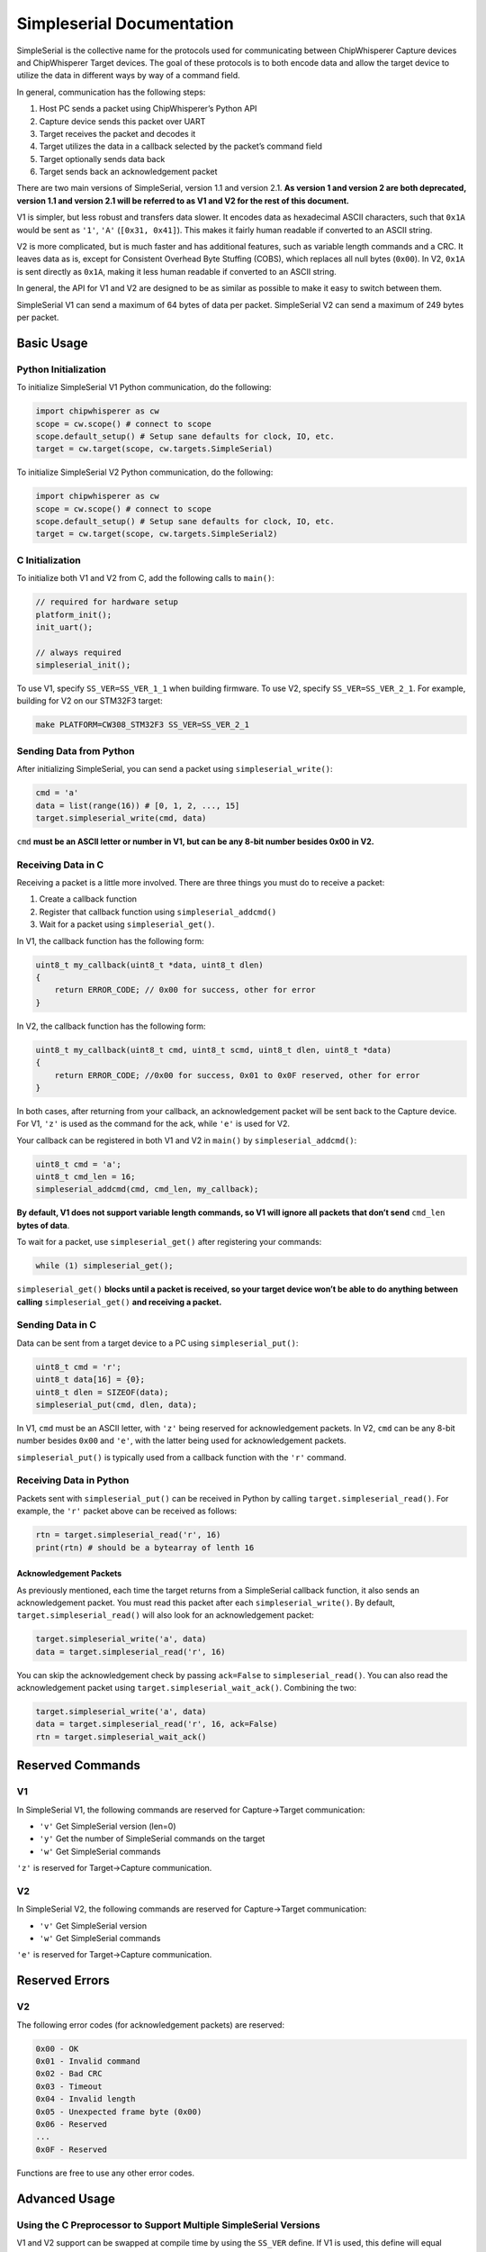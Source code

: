 Simpleserial Documentation
==========================

SimpleSerial is the collective name for the protocols used for
communicating between ChipWhisperer Capture devices and ChipWhisperer
Target devices. The goal of these protocols is to both encode data and
allow the target device to utilize the data in different ways by way of
a command field.

In general, communication has the following steps:

1. Host PC sends a packet using ChipWhisperer’s Python API
2. Capture device sends this packet over UART
3. Target receives the packet and decodes it
4. Target utilizes the data in a callback selected by the packet’s
   command field
5. Target optionally sends data back
6. Target sends back an acknowledgement packet

There are two main versions of SimpleSerial, version 1.1 and version
2.1. **As version 1 and version 2 are both deprecated, version 1.1 and
version 2.1 will be referred to as V1 and V2 for the rest of this
document.**

V1 is simpler, but less robust and transfers data slower. It encodes
data as hexadecimal ASCII characters, such that ``0x1A`` would be sent
as ``'1'``, ``'A'`` (``[0x31, 0x41]``). This makes it fairly human
readable if converted to an ASCII string.

V2 is more complicated, but is much faster and has additional features,
such as variable length commands and a CRC. It leaves data as is, except
for Consistent Overhead Byte Stuffing (COBS), which replaces all null
bytes (``0x00``). In V2, ``0x1A`` is sent directly as ``0x1A``, making
it less human readable if converted to an ASCII string.

In general, the API for V1 and V2 are designed to be as similar as
possible to make it easy to switch between them.

SimpleSerial V1 can send a maximum of 64 bytes of data per packet.
SimpleSerial V2 can send a maximum of 249 bytes per packet.

Basic Usage
-----------

Python Initialization
~~~~~~~~~~~~~~~~~~~~~

To initialize SimpleSerial V1 Python communication, do the following:

.. code:: python

   import chipwhisperer as cw
   scope = cw.scope() # connect to scope
   scope.default_setup() # Setup sane defaults for clock, IO, etc.
   target = cw.target(scope, cw.targets.SimpleSerial)

To initialize SimpleSerial V2 Python communication, do the following:

.. code:: python

   import chipwhisperer as cw
   scope = cw.scope() # connect to scope
   scope.default_setup() # Setup sane defaults for clock, IO, etc.
   target = cw.target(scope, cw.targets.SimpleSerial2)

C Initialization
~~~~~~~~~~~~~~~~

To initialize both V1 and V2 from C, add the following calls to
``main()``:

.. code:: c

   // required for hardware setup
   platform_init();
   init_uart();

   // always required
   simpleserial_init();

To use V1, specify ``SS_VER=SS_VER_1_1`` when building firmware. To use
V2, specify ``SS_VER=SS_VER_2_1``. For example, building for V2 on our
STM32F3 target:

.. code:: bash

   make PLATFORM=CW308_STM32F3 SS_VER=SS_VER_2_1

Sending Data from Python
~~~~~~~~~~~~~~~~~~~~~~~~

After initializing SimpleSerial, you can send a packet using
``simpleserial_write()``:

.. code:: python

   cmd = 'a'
   data = list(range(16)) # [0, 1, 2, ..., 15]
   target.simpleserial_write(cmd, data)

``cmd`` **must be an ASCII letter or number in V1, but can be any 8-bit
number besides 0x00 in V2.**

Receiving Data in C
~~~~~~~~~~~~~~~~~~~

Receiving a packet is a little more involved. There are three things you
must do to receive a packet:

1. Create a callback function
2. Register that callback function using ``simpleserial_addcmd()``
3. Wait for a packet using ``simpleserial_get()``.

In V1, the callback function has the following form:

.. code:: c

   uint8_t my_callback(uint8_t *data, uint8_t dlen)
   {
       return ERROR_CODE; // 0x00 for success, other for error
   }

In V2, the callback function has the following form:

.. code:: c

   uint8_t my_callback(uint8_t cmd, uint8_t scmd, uint8_t dlen, uint8_t *data)
   {
       return ERROR_CODE; //0x00 for success, 0x01 to 0x0F reserved, other for error
   }

In both cases, after returning from your callback, an acknowledgement
packet will be sent back to the Capture device. For V1, ``'z'`` is used
as the command for the ack, while ``'e'`` is used for V2.

Your callback can be registered in both V1 and V2 in ``main()`` by
``simpleserial_addcmd()``:

.. code:: c

   uint8_t cmd = 'a';
   uint8_t cmd_len = 16;
   simpleserial_addcmd(cmd, cmd_len, my_callback);

**By default, V1 does not support variable length commands, so V1 will
ignore all packets that don’t send** ``cmd_len`` **bytes of data**.

To wait for a packet, use ``simpleserial_get()`` after registering your
commands:

.. code:: c

   while (1) simpleserial_get();

``simpleserial_get()`` **blocks until a packet is received, so your
target device won’t be able to do anything between calling**
``simpleserial_get()`` **and receiving a packet.**

Sending Data in C
~~~~~~~~~~~~~~~~~

Data can be sent from a target device to a PC using
``simpleserial_put()``:

.. code:: c

   uint8_t cmd = 'r';
   uint8_t data[16] = {0};
   uint8_t dlen = SIZEOF(data);
   simpleserial_put(cmd, dlen, data);

In V1, ``cmd`` must be an ASCII letter, with ``'z'`` being reserved for
acknowledgement packets. In V2, ``cmd`` can be any 8-bit number besides
``0x00`` and ``'e'``, with the latter being used for acknowledgement
packets.

``simpleserial_put()`` is typically used from a callback function with
the ``'r'`` command.

Receiving Data in Python
~~~~~~~~~~~~~~~~~~~~~~~~

Packets sent with ``simpleserial_put()`` can be received in Python by
calling ``target.simpleserial_read()``. For example, the ``'r'`` packet
above can be received as follows:

.. code:: python

   rtn = target.simpleserial_read('r', 16)
   print(rtn) # should be a bytearray of lenth 16

Acknowledgement Packets
^^^^^^^^^^^^^^^^^^^^^^^

As previously mentioned, each time the target returns from a
SimpleSerial callback function, it also sends an acknowledgement packet.
You must read this packet after each ``simpleserial_write()``. By
default, ``target.simpleserial_read()`` will also look for an
acknowledgement packet:

.. code:: python

   target.simpleserial_write('a', data)
   data = target.simpleserial_read('r', 16)

You can skip the acknowledgement check by passing ``ack=False`` to
``simpleserial_read()``. You can also read the acknowledgement packet
using ``target.simpleserial_wait_ack()``. Combining the two:

.. code:: python

   target.simpleserial_write('a', data)
   data = target.simpleserial_read('r', 16, ack=False)
   rtn = target.simpleserial_wait_ack()

Reserved Commands
-----------------

V1
~~

In SimpleSerial V1, the following commands are reserved for
Capture->Target communication:

-  ``'v'`` Get SimpleSerial version (len=0)
-  ``'y'`` Get the number of SimpleSerial commands on the target
-  ``'w'`` Get SimpleSerial commands

``'z'`` is reserved for Target->Capture communication.

V2
~~

In SimpleSerial V2, the following commands are reserved for
Capture->Target communication:

-  ``'v'`` Get SimpleSerial version
-  ``'w'`` Get SimpleSerial commands

``'e'`` is reserved for Target->Capture communication.

Reserved Errors
-----------------

V2
~~

The following error codes (for acknowledgement packets) are reserved:

.. code::

    0x00 - OK
    0x01 - Invalid command
    0x02 - Bad CRC
    0x03 - Timeout
    0x04 - Invalid length
    0x05 - Unexpected frame byte (0x00)
    0x06 - Reserved
    ...
    0x0F - Reserved

Functions are free to use any other error codes. 

Advanced Usage
--------------

Using the C Preprocessor to Support Multiple SimpleSerial Versions
~~~~~~~~~~~~~~~~~~~~~~~~~~~~~~~~~~~~~~~~~~~~~~~~~~~~~~~~~~~~~~~~~~

V1 and V2 support can be swapped at compile time by using the ``SS_VER``
define. If V1 is used, this define will equal ``SS_VER_1_1``, while if
V2 is used it will equal ``SS_VER_2_1``. For example:

.. code:: c

   #if SS_VER == SS_VER_2_1
   uint8_t my_callback(uint8_t cmd, uint8_t scmd, uint8_t dlen, uint8_t *data)
   #else
   uint8_t my_callback(uint8_t *data, uint8_t dlen)
   #endif
   {
       return 0x00;
   }

Using SimpleSerial Outside of ChipWhipserer’s HAL
~~~~~~~~~~~~~~~~~~~~~~~~~~~~~~~~~~~~~~~~~~~~~~~~~

SimpleSerial can be used in other projects by including
``Makefile.simpleserial`` from ``firmware/mcu/simpleserial`` in your
makefile and defining the following function signatures in a file called
``hal.h``:

-  ``char getch();`` - this function is used to receive characters and
   must block until a character is received
-  ``void putch(char c);`` - this function is used to send characters

The implementation of these functions is up to you, so long as
``getch()`` blocks.

Using V2’s Additional Features
~~~~~~~~~~~~~~~~~~~~~~~~~~~~~~

Variable Length Commands
^^^^^^^^^^^^^^^^^^^^^^^^

Variable length commands are supported without any additional
requirement in C or Python. The length of the data sent is always passed
as the third parameter to your callback (called ``len`` in this
document). For example:

.. code:: c

   uint8_t get_key(uint8_t cmd, uint8_t scmd, uint8_t dlen, uint8_t *buf)
   {
       if (len == 16) {/* AES128 stuff */}
       else if (len == 32) {/* AES256 stuff */}
       return 0x00;
   }

Sub Commands
^^^^^^^^^^^^

In addition to the main ``cmd`` field, there’s an additional byte,
``scmd``, which is passed to your callback function. This field can be
useful for changing behaviour of callbacks. For example, you can use
``scmd`` when transferring large amounts of data to indicate which chunk
of data this packet is, or use ``scmd`` to change between encryption and
decryption:

.. code:: c

   uint8_t get_pt(uint8_t cmd, uint8_t scmd, uint8_t dlen, uint8_t *buf)
   {
       if (scmd == 0x00) {/*Do AES encryption*/}
       else if (scmd == 0x01) {/*Do AES decryption*/}
       return 0x00;
   }

You can specify ``scmd`` in Python using the ``send_cmd()`` method:

.. code:: python

   target = cw.target(scope, cw.targets.SimpleSerial2)
   target.send_cmd('p', 0x00, data) # encryption
   target.send_cmd('p', 0x01, data) # decryption

V1 variable length commands
~~~~~~~~~~~~~~~~~~~~~~~~~~~

As of version 6.0 of ChipWhisperer, V1 variable length commands must be
constructed manually. See the Protocol Details for packet details

Protocol Details
----------------

SimpleSerial Version 1.1
~~~~~~~~~~~~~~~~~~~~~~~~

SimpleSerial V1 is a communication protocol, typically run on serial
lines at 38400bps 8n1. There are three parts of each packet:

.. code:: python

   cmd = 'a'
   data = [1, 3, 255]
   packet = bytearray([cmd] + ascii(data) + ['\n'])

Where ``cmd`` is an ASCII character and ``data`` is a list containing
values from 0 to 255. In this case, the above packet would be encoded to
be
``['a', '0', '1', '0', '3', 'F', 'F', '\n']``/``[0x61, 0x30, 0x31, 0x30, 0x33, 0x46, 0x46, 0x0A]``.

.. _variable-length-commands-1:

Variable Length Commands
^^^^^^^^^^^^^^^^^^^^^^^^

If the target registers the command as variable length using
``simpleserial_addcmd_flags()``, an additional ``dlen`` field will be
present:

.. code:: python

   cmd = 'a'
   data = [1, 3, 255]
   dlen = "{:02X}".format(len(data))
   packet = bytearray([cmd] + dlen + ascii(data) + ['\n'])

In this case, the above packet would be encoded to be
``['a', '0', '3', '0', '1', '0', '3', 'F', 'F', '\n']``/``[0x61, 0x30, 0x33, 0x30, 0x31, 0x30, 0x33, 0x46, 0x46, 0x0A]``.

SimpleSerial Version 2.1
~~~~~~~~~~~~~~~~~~~~~~~~

SimpleSerial V2 is a communication protocol, typically run on serial
lines at 230400bps 8n1. There are five parts of each packet:

.. code:: python

   cmd = 'a'
   scmd = 0x00
   data = [1, 3, 255]
   dlen = len(data)
   packet = [cmd, scmd, dlen] + data
   crc = CRC(packet, poly=0x4D)
   packet = bytearray(packet + [crc])

Where ``cmd`` is in the range ``[1, 255]``, ``scmd`` is in the range
``[0, 255]``, dlen is in the range ``[1, 249]``\ and ``data`` is a list
containing values from 0 to 255, and ``crc`` is a CRC calculated with
the polynomial ``0x4D`` . In this case, the above packet would be
encoded to be ``[0x61, 0x00, 0x03, 0x01, 0x03, 0xFF, 0xB9]``.

Note that packets sent from C are missing the ``scmd`` field.

Consistent Overhead Byte Stuffing
^^^^^^^^^^^^^^^^^^^^^^^^^^^^^^^^^

Before being sent, the above packet is also encoded using Consistent
Overhead Byte Stuffing, which is a 3 step process:

1. A zero is added at the start of the packet:
   ``[0x00, 0x61, 0x00, 0x03, 0x01, 0x03, 0xFF, 0xB9]`` and after
   every run of 255 non-zero bytes
2. Each zero is replaced with the offset from that byte to the next
   zero. If there are no more zeros, the offset is instead to the end of
   the packet: ``[0x02, 0x61, 0x06, 0x03, 0x01, 0x03, 0xFF, 0xB9]``
3. A zero byte is added to the end of the packet if there are fewer than
   255 bytes from the final zero to the end of the packet:
   ``[0x02, 0x61, 0x06, 0x03, 0x01, 0x03, 0xFF, 0xB9, 0x00]``

API Documentation
-----------------

Python
~~~~~~

Please see our :ref:`SimpleSerial <api-target-simpleserial>` 
and :ref:`SimpleSerial2 <api-target-simpleserial2>` docs.

C
~

The following functions are defined by SimpleSerial:

``void simpleserial_init(void)``
^^^^^^^^^^^^^^^^^^^^^^^^^^^^^^^^

This sets up the SimpleSerial module and prepares any internal commands.
It mostly there for future usage.

Example
'''''''

Calling it is as simple as:

.. code:: c

   #include  "simpleserial.h"

   // ..snip

   simpleserial_init();

``int simpleserial_addcmd(char cmd, unsigned int len, ss_funcptr callback)``
^^^^^^^^^^^^^^^^^^^^^^^^^^^^^^^^^^^^^^^^^^^^^^^^^^^^^^^^^^^^^^^^^^^^^^^^^^^^

.. note: The C implementation of SimpleSerial can only hold a maximum of 16
    active commands.

Adds a listener on the target for a specific command.

Arguments
'''''''''

This function takes the following ordered arguments:

-  ``char cmd`` - the **command** the target needs to listen for
-  ``unsigned int len`` - the **amount of data bytes** expected. The max
   is 64 on V1 and 249 on V2.
-  ``ss_funcptr callback`` - the **handler** for the command.

On V1, ``ss_funcptr callback`` is defined as
``uint8_t (*callback)(uint8_t *data, uint8_t dlen)``. On V2, it is
defined as
``uint8_t (*callback)(uint8_t cmd, uint8_t scmd, uint8_t dlen, uint8_t *data)``.
These arguments correspond to their matching fields in SimpleSerial
packets. The return value is used for the acknowledgement packet sent
after the command is completed.

``simpleserial_addcmd`` returns 0 upon success or 1 if an error has
occurred. An error can occur if ``len`` is too large, or if too many
commands have been added.

Example
'''''''

.. code:: c

   #include "simpleserial.h"

   uint8_t set_key(uint8_t cmd, uint8_t scmd, uint8_t dlen, uint8_t* data)
   {
       // ...snip

       return 0;
   }

   uint8_t encrypt_plaintext(uint8_t cmd, uint8_t scmd, uint8_t dlen, uint8_t* data)
   {
       // ...snip

       return 0;
   }

   // ... snip

   simpleserial_addcmd('k', 16, set_key);
   simpleserial_addcmd('p', 16, encrypt_plaintext);

``void simpleserial_put(char cmd, uint8_t dlen, uint8_t *data)``
^^^^^^^^^^^^^^^^^^^^^^^^^^^^^^^^^^^^^^^^^^^^^^^^^^^^^^^^^^^^^^^^

Send a SimpleSerial packet.

.. _arguments-1:

Arguments
'''''''''

This function takes the following ordered arguments:

-  ``char cmd`` - the **command** for the capture board (e.g. ``'z'``
   for ack, or ``'e'`` for error).

-  ``uint8_t dlen`` - the **size of the data buffer**.

-  ``uint8_t* data`` - the **data buffer** of the packet send.

.. _example-1:

Example
'''''''

The following is a SimpleSerial V2 example (although this has no impact
on the usage of the ``simpleserial_put`` function).

.. code:: c

   #include "simpleserial.h"

   uint8_t encrypt_plaintext(uint8_t cmd, uint8_t scmd, uint8_t dlen, uint8_t* data)
   {
       // ...snip (do the actual encryption).

       // Send the result back to the capture board.
       simpleserial_put('r', 16, result_buffer);

       return 0;
   }

   // ... snip

   simpleserial_addcmd('p', 16, encrypt_plaintext);

``void simpleserial_get()``
^^^^^^^^^^^^^^^^^^^^^^^^^^^

Attempt to process a received command. If a packet from the capture
board is found relevant callback function(s) are called.

This is mostly used at the end of binaries to keep checking for commands
being check.

It might return without calling a callback for several reasons:

-  There are no handler listening to the command send.

-  The send packet is invalid. e.g. in SimpleSerial this could be due to
   data bytes not being in HexASCII format.

-  The data buffer has an unexpected length.

.. _example-2:

Example
'''''''

.. code:: c

   #include "simpleserial.h"

   // ...snip

   // Add a listener
   simpleserial_addcmd('p', 16, encrypt);

   // Keep check if a command was sent fitting one of the listeners.
   while(1)
       simpleserial_get();

``int simpleserial_addcmd_flags(char cmd, unsigned int len, ss_funcptr callback, uint8_t fl)``
^^^^^^^^^^^^^^^^^^^^^^^^^^^^^^^^^^^^^^^^^^^^^^^^^^^^^^^^^^^^^^^^^^^^^^^^^^^^^^^^^^^^^^^^^^^^^^

Add a listener for SimpleSerial that specifies additional flags for the
command. This call is only valid for V1 and can be used to specify
either a normal function (``fl == CMD_FLAG_NONE``), in which case the
call is equivalent to ``simpleserial_addcmd()``, or a variable length
command (``fl == CMD_FLAG_LEN``).

.. _example-3:

Example
'''''''

.. code:: c

   #include "simpleserial.h"

   uint8_t set_key(uint8_t* data, uint8_t dlen)
   {
       // ...snip
       if (dlen == 16) {/* Do AES128 stuff */}
       else if (dlen == 32) {/* Do AES256 stuff */}

       return 0;
   }

   uint8_t encrypt_plaintext(uint8_t* data, uint8_t dlen)
   {
       // ...snip

       return 0;
   }

   // ... snip

   simpleserial_addcmd_flags('k', 16, set_key, CMD_FLAG_LEN);
   simpleserial_addcmd_flags('p', 16, encrypt_plaintext, CMD_FLAG_NONE);

Deprecated Versions
-------------------

SimpleSerial V1.0
~~~~~~~~~~~~~~~~~

SimpleSerial V1.0 is the same as V1.1, except that it lacks the
acknowledgement packet.

SimpleSerial V2.0
~~~~~~~~~~~~~~~~~

SimpleSerial V2.0 is the same as V2.1, except that it uses a different
CRC (0xA6) than V2.1.
